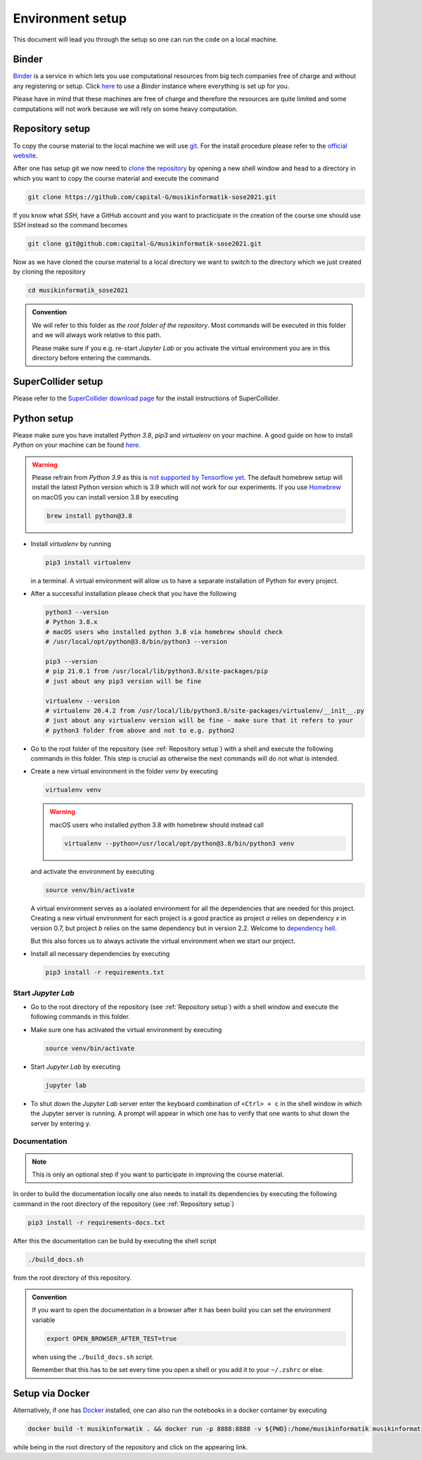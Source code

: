Environment setup
=================

This document will lead you through the setup so one can run the code on a local machine.

Binder
------

`Binder <https://mybinder.org/>`__ is a service in which lets you use 
computational resources from big tech companies free of charge and
without any registering or setup.
Click `here <https://mybinder.org/v2/gh/capital-G/musikinformatik-sose2021/main?urlpath=lab>`__ to
use a *Binder* instance where everything is set up for you.

Please have in mind that these machines are free of charge and
therefore the resources are quite limited and some computations
will not work because we will rely on some heavy computation.

.. todo::

  Currently SuperCollider is not working in this environment as
  this requires a headless version of SuperCollider in Docker
  which is not trivial at this point.

  If somebody knows how to set this up please open a Pull Request.

Repository setup
----------------

To copy the course material to the local machine we will use `git <https://git-scm.com/>`_.
For the install procedure please refer to the `official website <https://git-scm.com/downloads>`_.

After one has setup git we now need to `clone <https://www.atlassian.com/git/tutorials/setting-up-a-repository/git-clone>`_
the `repository <https://github.com/capital-G/musikinformatik-sose2021>`_ by opening a new shell window and head to a
directory in which you want to copy the course material and execute the command

.. code-block:: shell

  git clone https://github.com/capital-G/musikinformatik-sose2021.git

If you know what *SSH*, have a GitHub account and you want to practicipate in the creation of the course
one should use SSH instead so the command becomes

.. code-block:: shell

  git clone git@github.com:capital-G/musikinformatik-sose2021.git

Now as we have cloned the course material to a local directory we want to switch to the directory which we just
created by cloning the repository

.. code-block:: shell

  cd musikinformatik_sose2021


.. admonition:: Convention

   We will refer to this folder as *the root folder of the repository*.
   Most commands will be executed in this folder and we will always work relative
   to this path.
   
   Please make sure if you e.g. re-start *Jupyter Lab* or you activate the 
   virtual environment you are in this directory before entering the commands.

SuperCollider setup
-------------------

Please refer to the `SuperCollider download page <https://supercollider.github.io/download>`_
for the install instructions of SuperCollider.

Python setup
------------

Please make sure you have installed *Python 3.8*, *pip3* and *virtualenv* on your machine.
A good guide on how to install *Python* on your machine can be found `here <https://realpython.com/installing-python/>`__.

.. warning::

  Please refrain from *Python 3.9* as this is `not supported by Tensorflow yet <https://github.com/tensorflow/tensorflow/issues/44485>`_.
  The default homebrew setup will install the latest Python version which is 3.9 which will not work for our experiments.
  If you use `Homebrew <https://brew.sh/>`_ on macOS you can install version 3.8 by executing 

  .. code-block:: shell
    
    brew install python@3.8

* Install *virtualenv* by running

  .. code-block:: shell

    pip3 install virtualenv
  
  in a terminal.
  A virtual environment will allow us to have a separate installation of Python for
  every project.

* After a successful installation please check that you have the following 

  .. code-block:: shell

    python3 --version
    # Python 3.8.x
    # macOS users who installed python 3.8 via homebrew should check
    # /usr/local/opt/python@3.8/bin/python3 --version

    pip3 --version
    # pip 21.0.1 from /usr/local/lib/python3.8/site-packages/pip
    # just about any pip3 version will be fine

    virtualenv --version
    # virtualenv 20.4.2 from /usr/local/lib/python3.8/site-packages/virtualenv/__init__.py
    # just about any virtualenv version will be fine - make sure that it refers to your
    # python3 folder from above and not to e.g. python2

* Go to the root folder of the repository (see :ref:`Repository setup`) with a shell and execute
  the following commands in this folder.
  This step is crucial as otherwise the next commands will do not what is intended.

* Create a new virtual environment in the folder `venv` by executing
  
  .. code-block:: shell

    virtualenv venv

  .. warning::

    macOS users who installed python 3.8 with homebrew should instead call
    
    .. code-block:: shell
      
      virtualenv --python=/usr/local/opt/python@3.8/bin/python3 venv

  and activate the environment by executing
  
  .. code-block:: shell

    source venv/bin/activate
  
  A virtual environment serves as a isolated environment for all the dependencies that are needed for this project.
  Creating a new virtual environment for each project is a good practice as project *a* relies on dependency *x* in
  version 0.7, but project *b* relies on the same dependency but in version 2.2.
  Welcome to `dependency hell <https://en.wikipedia.org/wiki/Dependency_hell>`_.

  But this also forces us to always activate the virtual environment when we start our project.

* Install all necessary dependencies by executing

  .. code-block:: shell
    
    pip3 install -r requirements.txt

Start *Jupyter Lab*
^^^^^^^^^^^^^^^^^^^

* Go to the root directory of the repository (see :ref:`Repository setup`) with a shell window
  and execute the following commands in this folder.

* Make sure one has activated the virtual environment by executing

  .. code-block:: shell

    source venv/bin/activate

* Start *Jupyter Lab* by executing
  
  .. code-block:: shell

    jupyter lab

* To shut down the *Jupyter Lab* server enter the keyboard combination of ``<Ctrl> + c``
  in the shell window in which the Jupyter server is running.
  A prompt will appear in which one has to verify that one wants to shut down the
  server by entering ``y``.

Documentation
^^^^^^^^^^^^^

.. admonition:: Note

  This is only an optional step if you want to participate in improving the course material.

In order to build the documentation locally one also needs to install its dependencies by executing the
following command in the root directory of the repository (see :ref:`Repository setup`)

.. code-block:: shell

  pip3 install -r requirements-docs.txt

After this the documentation can be build by executing the shell script

.. code-block:: shell

  ./build_docs.sh

from the root directory of this repository.

.. admonition:: Convention

  If you want to open the documentation in a browser after it has been build you can set the
  environment variable

  .. code-block:: shell

    export OPEN_BROWSER_AFTER_TEST=true
  
  when using the ``./build_docs.sh`` script.

  Remember that this has to be set every time you open a shell or you add it to your ``~/.zshrc`` or else.

Setup via Docker
----------------

Alternatively, if one has `Docker <https://www.docker.com>`_ installed, one can also run the notebooks in a docker container by executing

.. code-block:: shell

    docker build -t musikinformatik . && docker run -p 8888:8888 -v ${PWD}:/home/musikinformatik musikinformatik


while being in the root directory of the repository and click on the appearing link.

.. todo::

  Currently it is difficult to run SuperCollider in an headless environment such as Docker,
  therefore SuperCollider is omitted in the docker image.

  Any help on this is appreciated.
